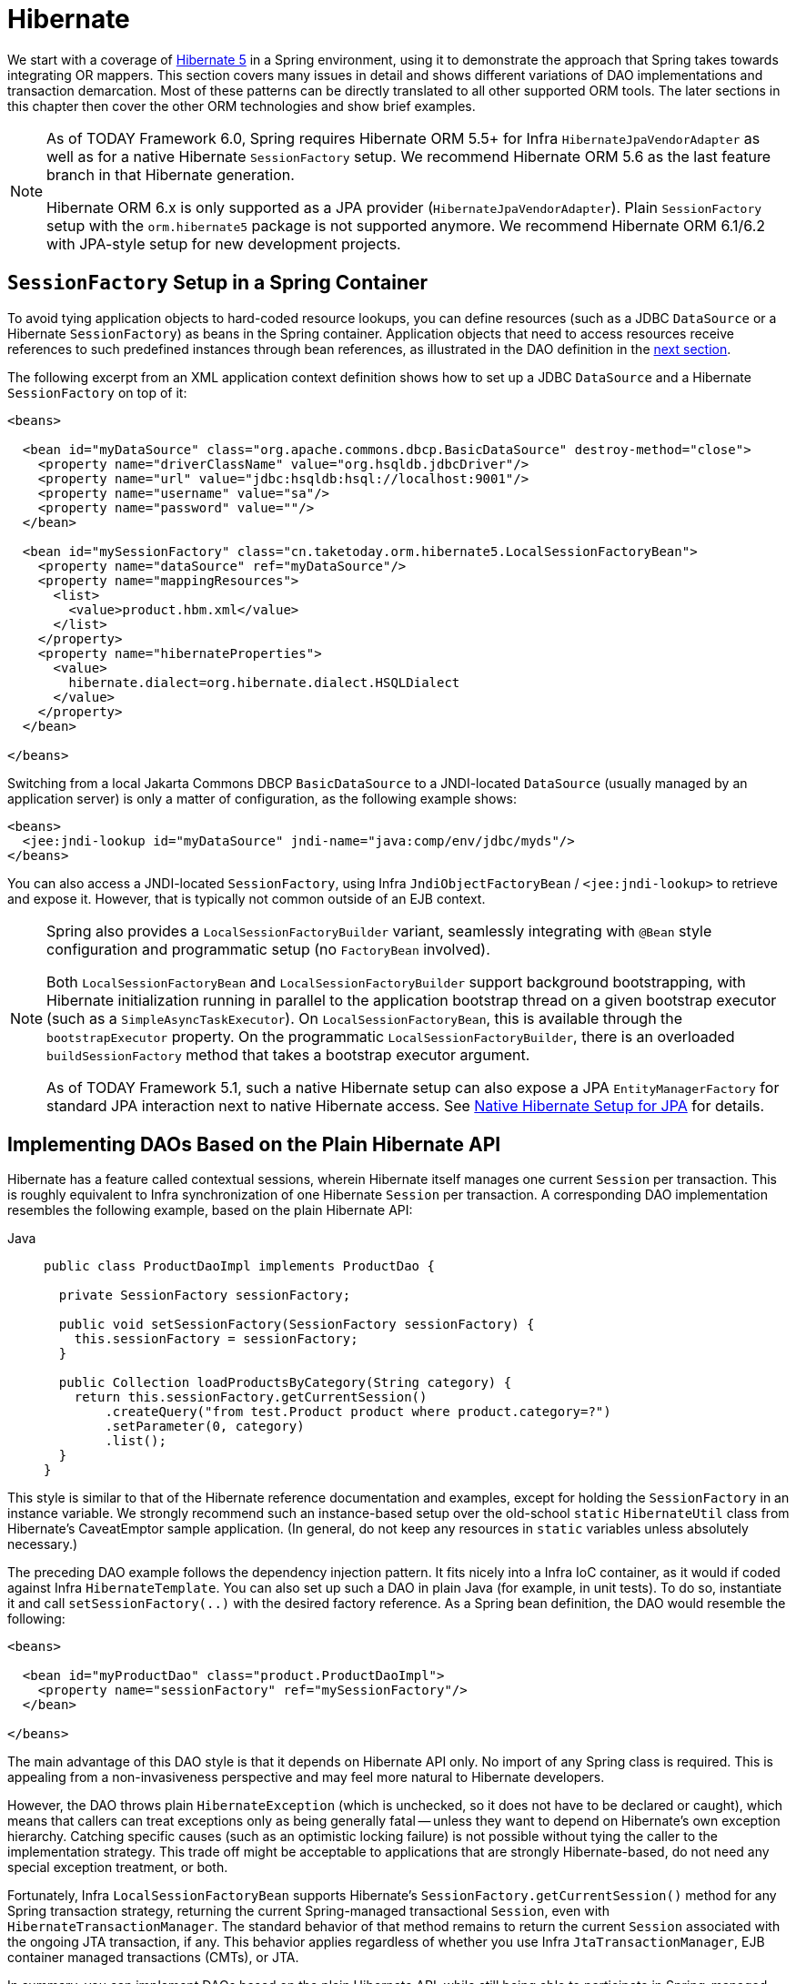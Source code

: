 [[orm-hibernate]]
= Hibernate

We start with a coverage of https://hibernate.org/[Hibernate 5] in a Spring environment,
using it to demonstrate the approach that Spring takes towards integrating OR mappers.
This section covers many issues in detail and shows different variations of DAO
implementations and transaction demarcation. Most of these patterns can be directly
translated to all other supported ORM tools. The later sections in this chapter then
cover the other ORM technologies and show brief examples.

[NOTE]
====
As of TODAY Framework 6.0, Spring requires Hibernate ORM 5.5+ for Infra
`HibernateJpaVendorAdapter` as well as for a native Hibernate `SessionFactory` setup.
We recommend Hibernate ORM 5.6 as the last feature branch in that Hibernate generation.

Hibernate ORM 6.x is only supported as a JPA provider (`HibernateJpaVendorAdapter`).
Plain `SessionFactory` setup with the `orm.hibernate5` package is not supported anymore.
We recommend Hibernate ORM 6.1/6.2 with JPA-style setup for new development projects.
====


[[orm-session-factory-setup]]
== `SessionFactory` Setup in a Spring Container

To avoid tying application objects to hard-coded resource lookups, you can define
resources (such as a JDBC `DataSource` or a Hibernate `SessionFactory`) as beans in the
Spring container. Application objects that need to access resources receive references
to such predefined instances through bean references, as illustrated in the DAO
definition in the xref:data-access/orm/hibernate.adoc#orm-hibernate-straight[next section].

The following excerpt from an XML application context definition shows how to set up a
JDBC `DataSource` and a Hibernate `SessionFactory` on top of it:

[source,xml,indent=0,subs="verbatim,quotes"]
----
<beans>

  <bean id="myDataSource" class="org.apache.commons.dbcp.BasicDataSource" destroy-method="close">
    <property name="driverClassName" value="org.hsqldb.jdbcDriver"/>
    <property name="url" value="jdbc:hsqldb:hsql://localhost:9001"/>
    <property name="username" value="sa"/>
    <property name="password" value=""/>
  </bean>

  <bean id="mySessionFactory" class="cn.taketoday.orm.hibernate5.LocalSessionFactoryBean">
    <property name="dataSource" ref="myDataSource"/>
    <property name="mappingResources">
      <list>
        <value>product.hbm.xml</value>
      </list>
    </property>
    <property name="hibernateProperties">
      <value>
        hibernate.dialect=org.hibernate.dialect.HSQLDialect
      </value>
    </property>
  </bean>

</beans>
----

Switching from a local Jakarta Commons DBCP `BasicDataSource` to a JNDI-located
`DataSource` (usually managed by an application server) is only a matter of
configuration, as the following example shows:

[source,xml,indent=0,subs="verbatim,quotes"]
----
<beans>
  <jee:jndi-lookup id="myDataSource" jndi-name="java:comp/env/jdbc/myds"/>
</beans>
----

You can also access a JNDI-located `SessionFactory`, using Infra
`JndiObjectFactoryBean` / `<jee:jndi-lookup>` to retrieve and expose it.
However, that is typically not common outside of an EJB context.

[NOTE]
====
Spring also provides a `LocalSessionFactoryBuilder` variant, seamlessly integrating
with `@Bean` style configuration and programmatic setup (no `FactoryBean` involved).

Both `LocalSessionFactoryBean` and `LocalSessionFactoryBuilder` support background
bootstrapping, with Hibernate initialization running in parallel to the application
bootstrap thread on a given bootstrap executor (such as a `SimpleAsyncTaskExecutor`).
On `LocalSessionFactoryBean`, this is available through the `bootstrapExecutor`
property. On the programmatic `LocalSessionFactoryBuilder`, there is an overloaded
`buildSessionFactory` method that takes a bootstrap executor argument.

As of TODAY Framework 5.1, such a native Hibernate setup can also expose a JPA
`EntityManagerFactory` for standard JPA interaction next to native Hibernate access.
See xref:data-access/orm/jpa.adoc#orm-jpa-hibernate[Native Hibernate Setup for JPA] for details.
====


[[orm-hibernate-straight]]
== Implementing DAOs Based on the Plain Hibernate API

Hibernate has a feature called contextual sessions, wherein Hibernate itself manages
one current `Session` per transaction. This is roughly equivalent to Infra
synchronization of one Hibernate `Session` per transaction. A corresponding DAO
implementation resembles the following example, based on the plain Hibernate API:

[tabs]
======
Java::
+
[source,java,indent=0,subs="verbatim,quotes",role="primary"]
----
public class ProductDaoImpl implements ProductDao {

  private SessionFactory sessionFactory;

  public void setSessionFactory(SessionFactory sessionFactory) {
    this.sessionFactory = sessionFactory;
  }

  public Collection loadProductsByCategory(String category) {
    return this.sessionFactory.getCurrentSession()
        .createQuery("from test.Product product where product.category=?")
        .setParameter(0, category)
        .list();
  }
}
----

======

This style is similar to that of the Hibernate reference documentation and examples,
except for holding the `SessionFactory` in an instance variable. We strongly recommend
such an instance-based setup over the old-school `static` `HibernateUtil` class from
Hibernate's CaveatEmptor sample application. (In general, do not keep any resources in
`static` variables unless absolutely necessary.)

The preceding DAO example follows the dependency injection pattern. It fits nicely into a Infra IoC
container, as it would if coded against Infra `HibernateTemplate`.
You can also set up such a DAO in plain Java (for example, in unit tests). To do so,
instantiate it and call `setSessionFactory(..)` with the desired factory reference. As a
Spring bean definition, the DAO would resemble the following:

[source,xml,indent=0,subs="verbatim,quotes"]
----
<beans>

  <bean id="myProductDao" class="product.ProductDaoImpl">
    <property name="sessionFactory" ref="mySessionFactory"/>
  </bean>

</beans>
----

The main advantage of this DAO style is that it depends on Hibernate API only. No import
of any Spring class is required. This is appealing from a non-invasiveness
perspective and may feel more natural to Hibernate developers.

However, the DAO throws plain `HibernateException` (which is unchecked, so it does not have
to be declared or caught), which means that callers can treat exceptions only as being
generally fatal -- unless they want to depend on Hibernate's own exception hierarchy.
Catching specific causes (such as an optimistic locking failure) is not possible without
tying the caller to the implementation strategy. This trade off might be acceptable to
applications that are strongly Hibernate-based, do not need any special exception
treatment, or both.

Fortunately, Infra `LocalSessionFactoryBean` supports Hibernate's
`SessionFactory.getCurrentSession()` method for any Spring transaction strategy,
returning the current Spring-managed transactional `Session`, even with
`HibernateTransactionManager`. The standard behavior of that method remains
to return the current `Session` associated with the ongoing JTA transaction, if any.
This behavior applies regardless of whether you use Infra
`JtaTransactionManager`, EJB container managed transactions (CMTs), or JTA.

In summary, you can implement DAOs based on the plain Hibernate API, while still being
able to participate in Spring-managed transactions.


[[orm-hibernate-tx-declarative]]
== Declarative Transaction Demarcation

We recommend that you use Infra declarative transaction support, which lets you
replace explicit transaction demarcation API calls in your Java code with an AOP
transaction interceptor. You can configure this transaction interceptor in a Spring
container by using either Java annotations or XML. This declarative transaction capability
lets you keep business services free of repetitive transaction demarcation code and
focus on adding business logic, which is the real value of your application.

NOTE: Before you continue, we are strongly encourage you to read xref:data-access/transaction/declarative.adoc[Declarative Transaction Management]
if you have not already done so.

You can annotate the service layer with `@Transactional` annotations and instruct the
Spring container to find these annotations and provide transactional semantics for
these annotated methods. The following example shows how to do so:

[tabs]
======
Java::
+
[source,java,indent=0,subs="verbatim,quotes",role="primary"]
----
public class ProductServiceImpl implements ProductService {

  private ProductDao productDao;

  public void setProductDao(ProductDao productDao) {
    this.productDao = productDao;
  }

  @Transactional
  public void increasePriceOfAllProductsInCategory(final String category) {
    List productsToChange = this.productDao.loadProductsByCategory(category);
    // ...
  }

  @Transactional(readOnly = true)
  public List<Product> findAllProducts() {
    return this.productDao.findAllProducts();
  }
}
----
======

In the container, you need to set up the `PlatformTransactionManager` implementation
(as a bean) and a `<tx:annotation-driven/>` entry, opting into `@Transactional`
processing at runtime. The following example shows how to do so:

[source,xml,indent=0,subs="verbatim,quotes"]
----
<?xml version="1.0" encoding="UTF-8"?>
<beans xmlns="http://www.springframework.org/schema/beans"
  xmlns:xsi="http://www.w3.org/2001/XMLSchema-instance"
  xmlns:aop="http://www.springframework.org/schema/aop"
  xmlns:tx="http://www.springframework.org/schema/tx"
  xsi:schemaLocation="
    http://www.springframework.org/schema/beans
    https://www.springframework.org/schema/beans/spring-beans.xsd
    http://www.springframework.org/schema/tx
    https://www.springframework.org/schema/tx/spring-tx.xsd
    http://www.springframework.org/schema/aop
    https://www.springframework.org/schema/aop/spring-aop.xsd">

  <!-- SessionFactory, DataSource, etc. omitted -->

  <bean id="transactionManager"
      class="cn.taketoday.orm.hibernate5.HibernateTransactionManager">
    <property name="sessionFactory" ref="sessionFactory"/>
  </bean>

  <tx:annotation-driven/>

  <bean id="myProductService" class="product.SimpleProductService">
    <property name="productDao" ref="myProductDao"/>
  </bean>

</beans>
----


[[orm-hibernate-tx-programmatic]]
== Programmatic Transaction Demarcation

You can demarcate transactions in a higher level of the application, on top of
lower-level data access services that span any number of operations. Nor do restrictions
exist on the implementation of the surrounding business service. It needs only a Spring
`PlatformTransactionManager`. Again, the latter can come from anywhere, but preferably
as a bean reference through a `setTransactionManager(..)` method. Also, the
`productDAO` should be set by a `setProductDao(..)` method. The following pair of snippets show
a transaction manager and a business service definition in a Spring application context
and an example for a business method implementation:

[source,xml,indent=0,subs="verbatim,quotes"]
----
<beans>

  <bean id="myTxManager" class="cn.taketoday.orm.hibernate5.HibernateTransactionManager">
    <property name="sessionFactory" ref="mySessionFactory"/>
  </bean>

  <bean id="myProductService" class="product.ProductServiceImpl">
    <property name="transactionManager" ref="myTxManager"/>
    <property name="productDao" ref="myProductDao"/>
  </bean>

</beans>
----

[tabs]
======
Java::
+
[source,java,indent=0,subs="verbatim,quotes",role="primary"]
----
public class ProductServiceImpl implements ProductService {

  private TransactionTemplate transactionTemplate;
  private ProductDao productDao;

  public void setTransactionManager(PlatformTransactionManager transactionManager) {
    this.transactionTemplate = new TransactionTemplate(transactionManager);
  }

  public void setProductDao(ProductDao productDao) {
    this.productDao = productDao;
  }

  public void increasePriceOfAllProductsInCategory(final String category) {
    this.transactionTemplate.execute(new TransactionCallbackWithoutResult() {
      public void doInTransactionWithoutResult(TransactionStatus status) {
        List productsToChange = this.productDao.loadProductsByCategory(category);
        // do the price increase...
      }
    });
  }
}
----

======

Infra `TransactionInterceptor` lets any checked application exception be thrown
with the callback code, while `TransactionTemplate` is restricted to unchecked
exceptions within the callback. `TransactionTemplate` triggers a rollback in case of
an unchecked application exception or if the transaction is marked rollback-only by
the application (by setting `TransactionStatus`). By default, `TransactionInterceptor`
behaves the same way but allows configurable rollback policies per method.


[[orm-hibernate-tx-strategies]]
== Transaction Management Strategies

Both `TransactionTemplate` and `TransactionInterceptor` delegate the actual transaction
handling to a `PlatformTransactionManager` instance (which can be a
`HibernateTransactionManager` (for a single Hibernate `SessionFactory`) by using a
`ThreadLocal` `Session` under the hood) or a `JtaTransactionManager` (delegating to the
JTA subsystem of the container) for Hibernate applications. You can even use a custom
`PlatformTransactionManager` implementation. Switching from native Hibernate transaction
management to JTA (such as when facing distributed transaction requirements for certain
deployments of your application) is only a matter of configuration. You can replace
the Hibernate transaction manager with Infra JTA transaction implementation. Both
transaction demarcation and data access code work without changes, because they
use the generic transaction management APIs.

For distributed transactions across multiple Hibernate session factories, you can combine
`JtaTransactionManager` as a transaction strategy with multiple
`LocalSessionFactoryBean` definitions. Each DAO then gets one specific `SessionFactory`
reference passed into its corresponding bean property. If all underlying JDBC data
sources are transactional container ones, a business service can demarcate transactions
across any number of DAOs and any number of session factories without special regard, as
long as it uses `JtaTransactionManager` as the strategy.

Both `HibernateTransactionManager` and `JtaTransactionManager` allow for proper
JVM-level cache handling with Hibernate, without container-specific transaction manager
lookup or a JCA connector (if you do not use EJB to initiate transactions).

`HibernateTransactionManager` can export the Hibernate JDBC `Connection` to plain JDBC
access code for a specific `DataSource`. This ability allows for high-level
transaction demarcation with mixed Hibernate and JDBC data access completely without
JTA, provided you access only one database. `HibernateTransactionManager` automatically
exposes the Hibernate transaction as a JDBC transaction if you have set up the passed-in
`SessionFactory` with a `DataSource` through the `dataSource` property of the
`LocalSessionFactoryBean` class. Alternatively, you can specify explicitly the
`DataSource` for which the transactions are supposed to be exposed through the
`dataSource` property of the `HibernateTransactionManager` class.

For JTA-style lazy retrieval of actual resource connections, Spring provides a
corresponding `DataSource` proxy class for the target connection pool: see
{today-framework-api}/jdbc/datasource/LazyConnectionDataSourceProxy.html[`LazyConnectionDataSourceProxy`].
This is particularly useful for Hibernate read-only transactions which can often
be processed from a local cache rather than hitting the database.


[[orm-hibernate-resources]]
== Comparing Container-managed and Locally Defined Resources

You can switch between a container-managed JNDI `SessionFactory` and a locally defined
one without having to change a single line of application code. Whether to keep
resource definitions in the container or locally within the application is mainly a
matter of the transaction strategy that you use. Compared to a Spring-defined local
`SessionFactory`, a manually registered JNDI `SessionFactory` does not provide any
benefits. Deploying a `SessionFactory` through Hibernate's JCA connector provides the
added value of participating in the Jakarta EE server's management infrastructure, but does
not add actual value beyond that.

Infra transaction support is not bound to a container. When configured with any strategy
other than JTA, transaction support also works in a stand-alone or test environment.
Especially in the typical case of single-database transactions, Infra single-resource
local transaction support is a lightweight and powerful alternative to JTA. When you use
local EJB stateless session beans to drive transactions, you depend both on an EJB
container and on JTA, even if you access only a single database and use only stateless
session beans to provide declarative transactions through container-managed
transactions. Direct use of JTA programmatically also requires a Jakarta EE environment.

Spring-driven transactions can work as well with a locally defined Hibernate
`SessionFactory` as they do with a local JDBC `DataSource`, provided they access a
single database. Thus, you need only use Infra JTA transaction strategy when you
have distributed transaction requirements. A JCA connector requires container-specific
deployment steps, and (obviously) JCA support in the first place. This configuration
requires more work than deploying a simple web application with local resource
definitions and Spring-driven transactions.

All things considered, if you do not use EJBs, stick with local `SessionFactory` setup
and Infra `HibernateTransactionManager` or `JtaTransactionManager`. You get all of
the benefits, including proper transactional JVM-level caching and distributed
transactions, without the inconvenience of container deployment. JNDI registration of a
Hibernate `SessionFactory` through the JCA connector adds value only when used in
conjunction with EJBs.


[[orm-hibernate-invalid-jdbc-access-error]]
== Spurious Application Server Warnings with Hibernate

In some JTA environments with very strict `XADataSource` implementations (currently
some WebLogic Server and WebSphere versions), when Hibernate is configured without
regard to the JTA transaction manager for that environment, spurious warnings or
exceptions can show up in the application server log. These warnings or exceptions
indicate that the connection being accessed is no longer valid or JDBC access is no
longer valid, possibly because the transaction is no longer active. As an example,
here is an actual exception from WebLogic:

[literal]
[subs="verbatim,quotes"]
----
java.sql.SQLException: The transaction is no longer active - status: 'Committed'. No
further JDBC access is allowed within this transaction.
----

Another common problem is a connection leak after JTA transactions, with Hibernate
sessions (and potentially underlying JDBC connections) not getting closed properly.

You can resolve such issues by making Hibernate aware of the JTA transaction manager,
to which it synchronizes (along with Spring). You have two options for doing this:

* Pass your Spring `JtaTransactionManager` bean to your Hibernate setup. The easiest
  way is a bean reference into the `jtaTransactionManager` property for your
  `LocalSessionFactoryBean` bean (see xref:data-access/transaction/strategies.adoc#transaction-strategies-hibernate[Hibernate Transaction Setup]).
  Spring then makes the corresponding JTA strategies available to Hibernate.
* You may also configure Hibernate's JTA-related properties explicitly, in particular
  "hibernate.transaction.coordinator_class", "hibernate.connection.handling_mode"
  and potentially "hibernate.transaction.jta.platform" in your "hibernateProperties"
  on `LocalSessionFactoryBean` (see Hibernate's manual for details on those properties).

The remainder of this section describes the sequence of events that occur with and
without Hibernate's awareness of the JTA `PlatformTransactionManager`.

When Hibernate is not configured with any awareness of the JTA transaction manager,
the following events occur when a JTA transaction commits:

* The JTA transaction commits.
* Infra `JtaTransactionManager` is synchronized to the JTA transaction, so it is
  called back through an `afterCompletion` callback by the JTA transaction manager.
* Among other activities, this synchronization can trigger a callback by Spring to
  Hibernate, through Hibernate's `afterTransactionCompletion` callback (used to clear
  the Hibernate cache), followed by an explicit `close()` call on the Hibernate session,
  which causes Hibernate to attempt to `close()` the JDBC Connection.
* In some environments, this `Connection.close()` call then triggers the warning or
  error, as the application server no longer considers the `Connection` to be usable,
  because the transaction has already been committed.

When Hibernate is configured with awareness of the JTA transaction manager,
the following events occur when a JTA transaction commits:

* The JTA transaction is ready to commit.
* Infra `JtaTransactionManager` is synchronized to the JTA transaction, so the
  transaction is called back through a `beforeCompletion` callback by the JTA
  transaction manager.
* Spring is aware that Hibernate itself is synchronized to the JTA transaction and
  behaves differently than in the previous scenario. In particular, it aligns with
  Hibernate's transactional resource management.
* The JTA transaction commits.
* Hibernate is synchronized to the JTA transaction, so the transaction is called back
  through an `afterCompletion` callback by the JTA transaction manager and can
  properly clear its cache.



